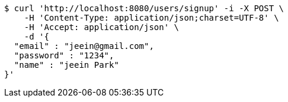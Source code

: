 [source,bash]
----
$ curl 'http://localhost:8080/users/signup' -i -X POST \
    -H 'Content-Type: application/json;charset=UTF-8' \
    -H 'Accept: application/json' \
    -d '{
  "email" : "jeein@gmail.com",
  "password" : "1234",
  "name" : "jeein Park"
}'
----